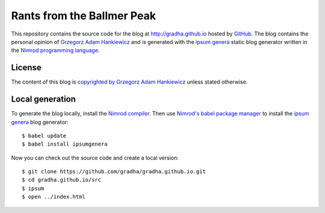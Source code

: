 ===========================
Rants from the Ballmer Peak
===========================

This repository contains the source code for the blog at
http://gradha.github.io hosted by `GitHub <https://github.com>`_. The blog
contains the personal opinion of `Grzegorz Adam Hankiewicz
<src/static/about.rst>`_ and is generated with the `ipsum genera
<https://github.com/dom96/ipsumgenera>`_ static blog generator written in the
`Nimrod programming language <http://nimrod-lang.org>`_.

License
=======

The content of this blog is `copyrighted by Grzegorz Adam Hankiewicz
<license.rst>`_ unless stated otherwise.

Local generation
================

To generate the blog locally, install the `Nimrod compiler
<http://nimrod-lang.org>`_. Then use `Nimrod's babel package manager
<https://github.com/nimrod-code/babel>`_ to install the `ipsum genera
<https://github.com/dom96/ipsumgenera>`_ blog generator::

    $ babel update
    $ babel install ipsumgenera

Now you can check out the source code and create a local version::

    $ git clone https://github.com/gradha/gradha.github.io.git
    $ cd gradha.github.io/src
    $ ipsum
    $ open ../index.html
